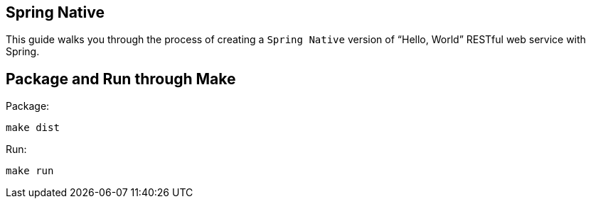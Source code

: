 == Spring Native

This guide walks you through the process of creating a `Spring Native` version of "`Hello, World`" RESTful web
service with Spring.

== Package and Run through Make

Package:

====
[source,bash]
----
make dist
----
====

Run:

====
[source,bash]
----
make run
----
====
